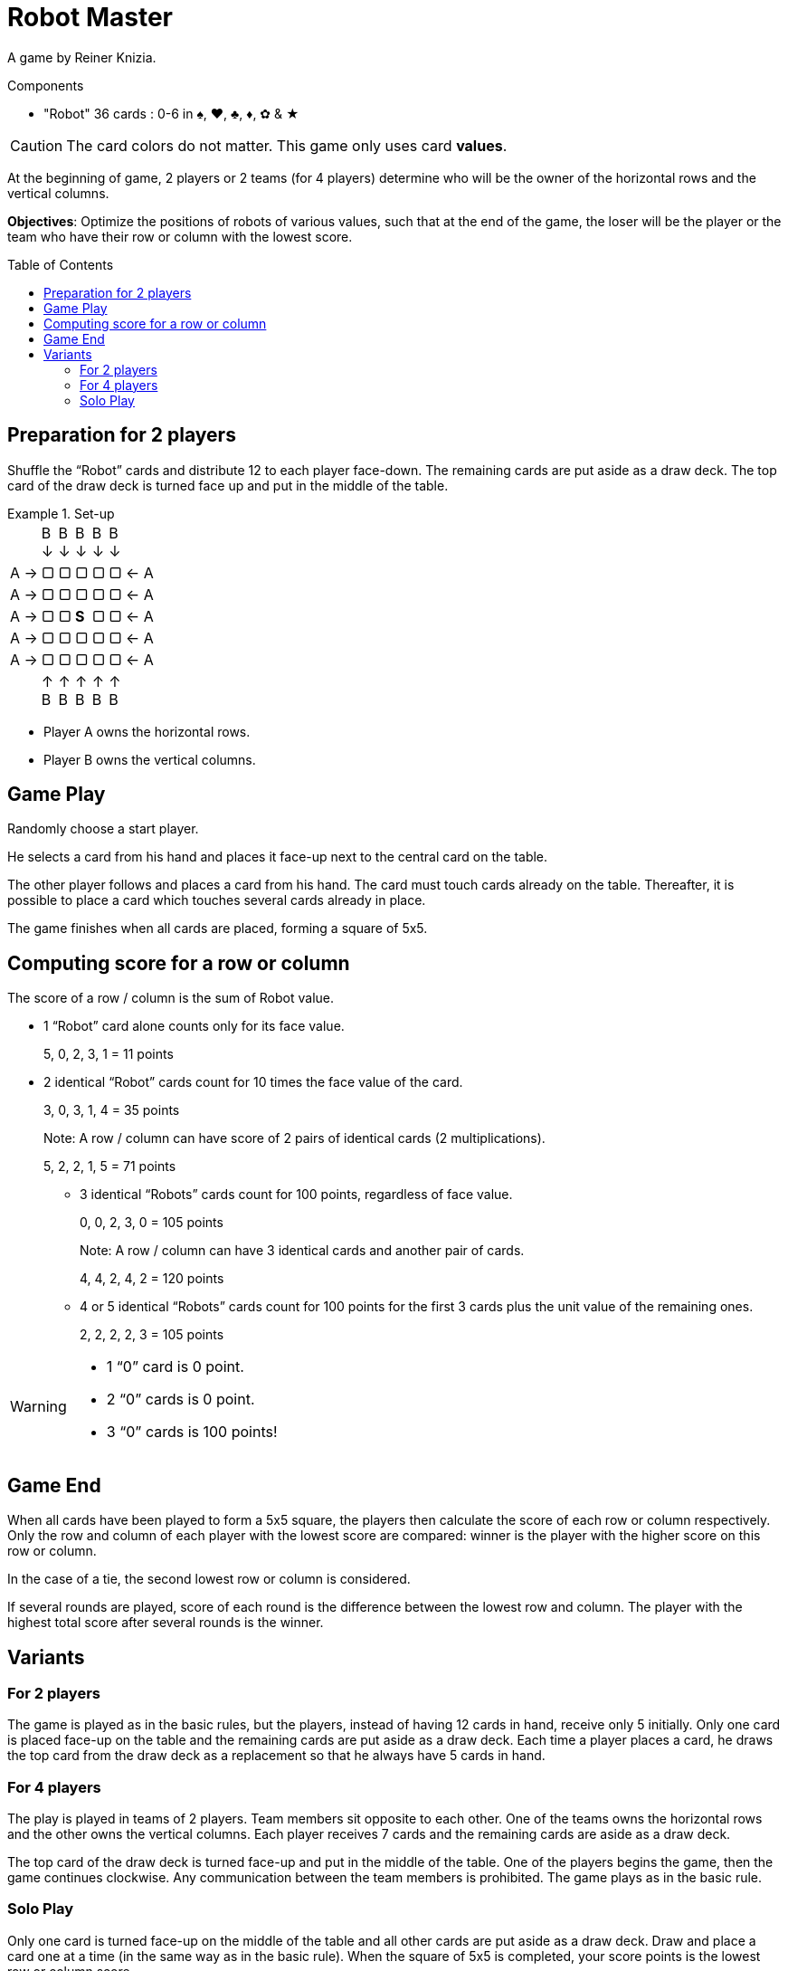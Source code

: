 = Robot Master
:toc: preamble
:toclevels: 4
:icons: font

A game by Reiner Knizia.

.Components
****
* "Robot" 36 cards : 0-6 in ♠, ♥, ♣, ♦, ✿ & ★
****

CAUTION: The card colors do not matter.
         This game only uses card *values*.

At the beginning of game, 2 players or 2 teams (for 4 players) determine who will be the owner of the horizontal rows and the vertical columns.

*Objectives*: Optimize the positions of robots of various values, such that at the end of the game, the loser will be the player or the team who have their row or column with the lowest score.


== Preparation for 2 players

Shuffle the “Robot” cards and distribute 12 to each player face-down.
The remaining cards are put aside as a draw deck.
The top card of the draw deck is turned face up and put in the middle of the table.

.Set-up
====
[options="autowidth",frame=none,grid=none,cols="^.^,^.^,^.^,^.^,^.^,^.^,^.^"]
|===
|
|B +
↓
|B +
↓
|B +
↓
|B +
↓
|B +
↓
|
| A →| ▢ | ▢ | ▢ | ▢ | ▢ | ← A
| A →| ▢ | ▢ | ▢ | ▢ | ▢ | ← A
| A →| ▢ | ▢ | *S* | ▢ | ▢ | ← A
| A →| ▢ | ▢ | ▢ | ▢ | ▢ | ← A
| A →| ▢ | ▢ | ▢ | ▢ | ▢ | ← A
|
| ↑ +
B
| ↑ +
B
| ↑ +
B
| ↑ +
B
| ↑ +
B
|
|===

- Player A owns the horizontal rows.
- Player B owns the vertical columns.
====


== Game Play

Randomly choose a start player.

He selects a card from his hand and places it face-up next to the central card on the table.

The other player follows and places a card from his hand.
The card must touch cards already on the table.
Thereafter, it is possible to place a card which touches several cards already in place.

The game finishes when all cards are placed, forming a square of 5x5.


== Computing score for a row or column

The score of a row / column is the sum of Robot value.

- 1 “Robot” card alone counts only for its face value.
+
====
5, 0, 2, 3, 1 = 11 points
====

- 2 identical “Robot” cards count for 10 times the face value of the card.
+
====
3, 0, 3, 1, 4 = 35 points
====
+
Note: A row / column can have score of 2 pairs of identical cards (2 multiplications).
+
====
5, 2, 2, 1, 5 = 71 points
====

* 3 identical “Robots” cards count for 100 points, regardless of face value.
+
====
0, 0, 2, 3, 0 = 105 points
====
+
Note: A row / column can have 3 identical cards and another pair of cards.
+
====
4, 4, 2, 4, 2 = 120 points
====

* 4 or 5 identical “Robots” cards count for 100 points for the first 3 cards plus the unit value of the remaining ones.
+
====
2, 2, 2, 2, 3 = 105 points
====

[WARNING]
====
* 1 “0” card is 0 point.
* 2 “0” cards is 0 point.
* 3 “0” cards is 100 points!
====


== Game End

When all cards have been played to form a 5x5 square, the players then calculate the score of each row or column respectively.
Only the row and column of each player with the lowest score are compared: winner is the player with the higher score on this row or column.

In the case of a tie, the second lowest row or column is considered.

If several rounds are played, score of each round is the difference between the lowest row and column.
The player with the highest total score after several rounds is the winner.


== Variants

=== For 2 players

The game is played as in the basic rules, but the players, instead of having 12 cards in hand, receive only 5 initially.
Only one card is placed face-up on the table and the remaining cards are put aside as a draw deck.
Each time a player places a card, he draws the top card from the draw deck as a replacement so that he always have 5 cards in hand.


=== For 4 players

The play is played in teams of 2 players.
Team members sit opposite to each other.
One of the teams owns the horizontal rows and the other owns the vertical columns.
Each player receives 7 cards and the remaining cards are aside as a draw deck.

The top card of the draw deck is turned face-up and put in the middle of the table.
One of the players begins the game, then the game continues clockwise.
Any communication between the team members is prohibited.
The game plays as in the basic rule.


=== Solo Play

Only one card is turned face-up on the middle of the table and all other cards are put aside as a draw deck.
Draw and place a card one at a time (in the same way as in the basic rule).
When the square of 5x5 is completed, your score points is the lowest row or column score.
